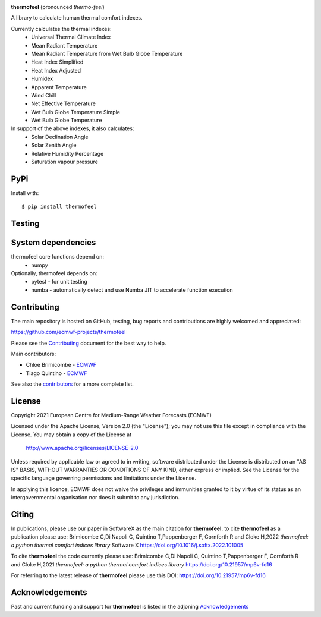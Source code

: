 .. image:: https://raw.githubusercontent.com/ecmwf-projects/thermofeel/master/thermofeel.png
  :width: 600
  :alt: thermofeel logo

|license| |tag_release| |commits_since_release| |last_commit| |docs|

**thermofeel** (pronounced *thermo-feel*)

A library to calculate human thermal comfort indexes.

Currently calculates the thermal indexes:
 * Universal Thermal Climate Index
 * Mean Radiant Temperature
 * Mean Radiant Temperature from Wet Bulb Globe Temperature
 * Heat Index Simplified
 * Heat Index Adjusted
 * Humidex
 * Apparent Temperature
 * Wind Chill
 * Net Effective Temperature
 * Wet Bulb Globe Temperature Simple
 * Wet Bulb Globe Temperature

In support of the above indexes, it also calculates:
 * Solar Declination Angle
 * Solar Zenith Angle
 * Relative Humidity Percentage
 * Saturation vapour pressure


PyPi
====

|pypi_status|  |pypi_release| |pypi_downloads| |code_size|

Install with::

    $ pip install thermofeel

Testing
=======

|ci| |codecov|

System dependencies
===================

thermofeel core functions depend on:
 * numpy

Optionally, thermofeel depends on:
 * pytest - for unit testing
 * numba - automatically detect and use Numba JIT to accelerate function execution

Contributing
============

The main repository is hosted on GitHub, testing, bug reports and contributions are highly welcomed and appreciated:

https://github.com/ecmwf-projects/thermofeel

Please see the Contributing_ document for the best way to help.

.. _Contributing: https://github.com/ecmwf-projects/thermofeel/blob/master/CONTRIBUTING.rst

Main contributors:

- Chloe Brimicombe - `ECMWF <https://ecmwf.int>`_
- Tiago Quintino - `ECMWF <https://ecmwf.int>`_

See also the `contributors <https://github.com/ecmwf-projects/thermofeel/contributors>`_ for a more complete list.


License
=======

Copyright 2021 European Centre for Medium-Range Weather Forecasts (ECMWF)

Licensed under the Apache License, Version 2.0 (the "License");
you may not use this file except in compliance with the License.
You may obtain a copy of the License at

    http://www.apache.org/licenses/LICENSE-2.0

Unless required by applicable law or agreed to in writing, software
distributed under the License is distributed on an "AS IS" BASIS,
WITHOUT WARRANTIES OR CONDITIONS OF ANY KIND, either express or implied.
See the License for the specific language governing permissions and
limitations under the License.

In applying this licence, ECMWF does not waive the privileges and immunities
granted to it by virtue of its status as an intergovernmental organisation nor
does it submit to any jurisdiction.

Citing
======


In publications, please use our paper in SoftwareX as the main citation for **thermofeel**.
to cite **thermofeel** as a publication please use:
Brimicombe C,Di Napoli C, Quintino T,Pappenberger F, Cornforth R and Cloke H,2022
*thermofeel: a python thermal comfort indices library* Software X 
https://doi.org/10.1016/j.softx.2022.101005

To cite **thermofeel** the code currently please use:
Brimicombe C,Di Napoli C, Quintino T,Pappenberger F, Cornforth R and Cloke H,2021
*thermofeel: a python thermal comfort indices library* https://doi.org/10.21957/mp6v-fd16


For referring to the latest release of **thermofeel** please use this DOI: https://doi.org/10.21957/mp6v-fd16



Acknowledgements
================
Past and current funding and support for **thermofeel** is listed in the adjoning Acknowledgements_


.. _Acknowledgements: https://github.com/ecmwf-projects/thermofeel/blob/master/ACKNOWLEDGEMENTS.rst


.. |last_commit| image:: https://img.shields.io/github/last-commit/ecmwf-projects/thermofeel
    :target: https://github.com/ecmwf-projects/thermofeel

.. |commits_since_release| image:: https://img.shields.io/github/commits-since/ecmwf-projects/thermofeel/latest?sort=semver
    :target: https://github.com/ecmwf-projects/thermofeel

.. |license| image:: https://img.shields.io/github/license/ecmwf-projects/thermofeel
    :target: https://www.apache.org/licenses/LICENSE-2.0.html

.. |pypi_release| image:: https://img.shields.io/pypi/v/thermofeel?color=green
    :target: https://pypi.org/project/thermofeel

.. |pypi_status| image:: https://img.shields.io/pypi/status/thermofeel
    :target: https://pypi.org/project/thermofeel

.. |tag_release| image:: https://img.shields.io/github/v/release/ecmwf-projects/thermofeel?sort=semver
    :target: https://github.com/ecmwf-projects/thermofeel

.. |codecov| image:: https://codecov.io/gh/ecmwf-projects/thermofeel/branch/master/graph/badge.svg
  :target: https://codecov.io/gh/ecmwf-projects/thermofeel

.. |ci| image:: https://img.shields.io/github/workflow/status/ecmwf-projects/thermofeel/ci
  :target: https://github.com/ecmwf-projects/thermofeel/actions

.. |pypi_downloads| image:: https://img.shields.io/pypi/dm/thermofeel
  :target: https://pypi.org/project/thermofeel

.. |code_size| image:: https://img.shields.io/github/languages/code-size/ecmwf-projects/thermofeel?color=green
  :target: https://github.com/ecmwf-projects/thermofeel
  
.. |docs| image:: https://readthedocs.org/projects/thermofeel/badge/?version=latest
  :target: https://thermofeel.readthedocs.io/en/latest/?badge=latest

